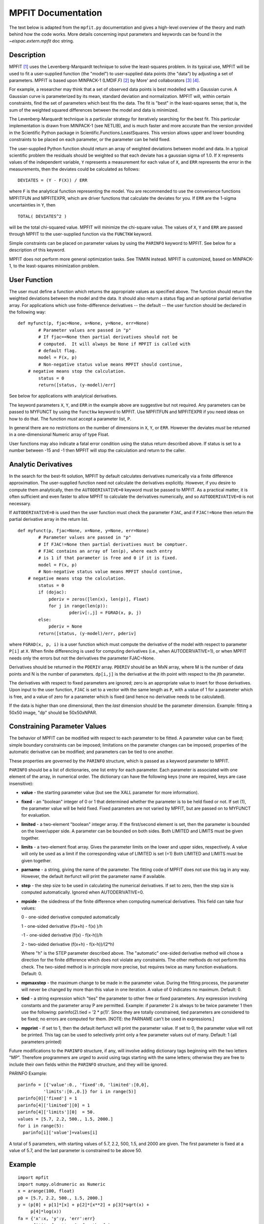 MPFIT Documentation
===================

The text below is adapted from the ``mpfit.py`` documentation and gives
a high-level overview of the theory and math behind how the code works.
More details concerning input parameters and keywords can be found in
the `~eispac.extern.mpfit` doc string.

Description
-----------

MPFIT [#]_ uses the Levenberg-Marquardt technique to solve the least-squares
problem. In its typical use, MPFIT will be used to fit a user-supplied
function (the "model") to user-supplied data points (the "data") by
adjusting a set of parameters. MPFIT is based upon MINPACK-1 (LMDIF.F) [#]_
by More' and collaborators [#]_ [#]_.

For example, a researcher may think that a set of observed data points
is best modelled with a Gaussian curve. A Gaussian curve is parameterized
by its mean, standard deviation and normalization. MPFIT will, within
certain constraints, find the set of parameters which best fits the data.
The fit is "best" in the least-squares sense; that is, the sum of the
weighted squared differences between the model and data is minimized.

The Levenberg-Marquardt technique is a particular strategy for iteratively
searching for the best fit. This particular implementation is drawn from
MINPACK-1 (see NETLIB), and is much faster and more accurate than the
version provided in the Scientific Python package in
Scientific.Functions.LeastSquares. This version allows upper and lower
bounding constraints to be placed on each parameter, or the parameter can
be held fixed.

The user-supplied Python function should return an array of weighted
deviations between model and data. In a typical scientific problem the
residuals should be weighted so that each deviate has a gaussian sigma
of 1.0. If ``X`` represents values of the independent variable, ``Y``
represents a measurement for each value of ``X``, and ``ERR`` represents the
error in the measurements, then the deviates could be calculated as follows:

::

    DEVIATES = (Y - F(X)) / ERR

where ``F`` is the analytical function representing the model. You are
recommended to use the convenience functions MPFITFUN and MPFITEXPR,
which are driver functions that calculate the deviates for you.
If ``ERR`` are the 1-sigma uncertainties in ``Y``, then

::

    TOTAL( DEVIATES^2 )

will be the total chi-squared value. MPFIT will minimize the chi-square
value. The values of ``X``, ``Y`` and ``ERR`` are passed through MPFIT
to the user-supplied function via the ``FUNCTKW`` keyword.

Simple constraints can be placed on parameter values by using the
``PARINFO`` keyword to MPFIT. See below for a description of this keyword.

MPFIT does not perform more general optimization tasks. See TNMIN
instead. MPFIT is customized, based on MINPACK-1, to the least-squares
minimization problem.


User Function
-------------

The user must define a function which returns the appropriate values
as specified above. The function should return the weighted deviations
between the model and the data. It should also return a status flag
and an optional partial derivative array. For applications which use
finite-difference derivatives -- the default -- the user function should
be declared in the following way:

::

    def myfunct(p, fjac=None, x=None, y=None, err=None)
	    # Parameter values are passed in "p"
	    # If fjac==None then partial derivatives should not be
	    # computed.  It will always be None if MPFIT is called with
	    # default flag.
	    model = F(x, p)
	    # Non-negative status value means MPFIT should continue,
        # negative means stop the calculation.
	    status = 0
	    return([status, (y-model)/err]

See below for applications with analytical derivatives.

The keyword parameters ``X``, ``Y``, and ``ERR`` in the example above are
suggestive but not required. Any parameters can be passed to MYFUNCT by using
the ``functkw`` keyword to MPFIT. Use MPFITFUN and MPFITEXPR if you need
ideas on how to do that. The function *must* accept a parameter list, ``P``.

In general there are no restrictions on the number of dimensions in ``X``,
``Y``, or ``ERR``. However the deviates *must* be returned in a
one-dimensional Numeric array of type Float.

User functions may also indicate a fatal error condition using the status
return described above. If status is set to a number between -15 and -1
then MPFIT will stop the calculation and return to the caller.


Analytic Derivatives
--------------------

In the search for the best-fit solution, MPFIT by default calculates
derivatives numerically via a finite difference approximation. The
user-supplied function need not calculate the derivatives explicitly.
However, if you desire to compute them analytically, then the
``AUTODERIVATIVE=0`` keyword must be passed to MPFIT. As a practical matter,
it is often sufficient and even faster to allow MPFIT to calculate the
derivatives numerically, and so ``AUTODERIVATIVE=0`` is not necessary.

If ``AUTODERIVATIVE=0`` is used then the user function must check the parameter
``FJAC``, and if ``FJAC!=None`` then return the partial derivative array in the
return list.

::

    def myfunct(p, fjac=None, x=None, y=None, err=None)
	    # Parameter values are passed in "p"
	    # If FJAC!=None then partial derivatives must be comptuer.
	    # FJAC contains an array of len(p), where each entry
	    # is 1 if that parameter is free and 0 if it is fixed.
	    model = F(x, p)
	    # Non-negative status value means MPFIT should continue,
        # negative means stop the calculation.
	    status = 0
	    if (dojac):
	        pderiv = zeros([len(x), len(p)], Float)
	        for j in range(len(p)):
		        pderiv[:,j] = FGRAD(x, p, j)
	    else:
	        pderiv = None
	    return([status, (y-model)/err, pderiv]

where ``FGRAD(x, p, i)`` is a user function which must compute the derivative
of the model with respect to parameter ``P[i]`` at ``X``. When finite
differencing is used for computing derivatives (i.e., when AUTODERIVATIVE=1),
or when MPFIT needs only the errors but not the derivatives the parameter
FJAC=None.

Derivatives should be returned in the ``PDERIV`` array. ``PDERIV`` should be
an MxN array, where M is the number of data points and N is the number of
parameters. ``dp[i,j]`` is the derivative at the ith point with respect to
the jth parameter.

The derivatives with respect to fixed parameters are ignored; zero is an
appropriate value to insert for those derivatives. Upon input to the user
function, ``FJAC`` is set to a vector with the same length as ``P``, with
a value of 1 for a parameter which is free, and a value of zero for a
parameter which is fixed (and hence no derivative needs to be calculated).

If the data is higher than one dimensional, then the *last* dimension
should be the parameter dimension. Example: fitting a 50x50 image, "dp"
should be 50x50xNPAR.

.. _sec-parinfo:

Constraining Parameter Values
-----------------------------

The behavior of MPFIT can be modified with respect to each parameter to
be fitted. A parameter value can be fixed; simple boundary constraints
can be imposed; limitations on the parameter changes can be imposed;
properties of the automatic derivative can be modified; and parameters
can be tied to one another.

These properties are governed by the ``PARINFO`` structure, which is
passed as a keyword parameter to MPFIT.

``PARINFO`` should be a list of dictionaries, one list entry for each
parameter. Each parameter is associated with one element of the array,
in numerical order. The dictionary can have the following keys (none are
required, keys are case insensitive):

- **value** - the starting parameter value (but see the XALL parameter
  for more information).

- **fixed** - an "boolean" integer of 0 or 1 that determined whether the
  parameter is to be held fixed or not. If set (1), the parameter value
  will be held fixed. Fixed parameters are not varied by MPFIT, but are
  passed on to MYFUNCT for evaluation.

- **limited** - a two-element "boolean" integer array. If the first/second
  element is set, then the parameter is bounded on the lower/upper side.
  A parameter can be bounded on both sides. Both LIMITED and LIMITS must
  be given together.

- **limits** - a two-element float array. Gives the parameter limits on
  the lower and upper sides, respectively. A value will only be used as a
  limit if the corresponding value of LIMITED is set (=1) Both LIMITED and
  LIMITS must be given together.

- **parname** - a string, giving the name of the parameter. The fitting code
  of MPFIT does not use this tag in any way. However, the default iterfunct
  will print the parameter name if available.

- **step** - the step size to be used in calculating the numerical derivatives.
  If set to zero, then the step size is computed automatically. Ignored
  when AUTODERIVATIVE=0.

- **mpside** -  the sidedness of the finite difference when computing numerical
  derivatives. This field can take four values:

  0 -  one-sided derivative computed automatically

  1 -  one-sided derivative (f(x+h) - f(x) )/h

  -1 -  one-sided derivative (f(x) - f(x-h))/h

  2 -  two-sided derivative (f(x+h) - f(x-h))/(2*h)

  Where "h" is the STEP parameter described above. The "automatic"
  one-sided derivative method will chose a direction for the finite
  difference which does not violate any constraints. The other methods
  do not perform this check. The two-sided method is in principle more
  precise, but requires twice as many function evaluations. Default: 0.

- **mpmaxstep** - the maximum change to be made in the parameter value.
  During the fitting process, the parameter will never be changed by more
  than this value in one iteration. A value of 0 indicates no maximum.
  Default: 0.

- **tied** - a string expression which "ties" the parameter to other free or
  fixed parameters. Any expression involving constants and the parameter
  array P are permitted. Example: if parameter 2 is always to be twice
  parameter 1 then use the following: parinfo(2).tied = ’2 \* p(1)’.
  Since they are totally constrained, tied parameters are considered to
  be fixed; no errors are computed for them. [NOTE: the PARNAME can’t
  be used in expressions.]

- **mpprint** - if set to 1, then the default iterfunct will print the parameter
  value. If set to 0, the parameter value will not be printed. This tag
  can be used to selectively print only a few parameter values out of
  many. Default: 1 (all parameters printed)

Future modifications to the ``PARINFO`` structure, if any, will involve
adding dictionary tags beginning with the two letters "MP". Therefore
programmers are urged to avoid using tags starting with the same letters;
otherwise they are free to include their own fields within the ``PARINFO``
structure, and they will be ignored.

PARINFO Example:

::

    parinfo = [{'value':0., 'fixed':0, 'limited':[0,0],
              'limits':[0.,0.]} for i in range(5)]
    parinfo[0]['fixed'] = 1
    parinfo[4]['limited'][0] = 1
    parinfo[4]['limits'][0]  = 50.
    values = [5.7, 2.2, 500., 1.5, 2000.]
    for i in range(5):
      parinfo[i]['value']=values[i]

A total of 5 parameters, with starting values of 5.7, 2.2, 500, 1.5,
and 2000 are given. The first parameter is fixed at a value of 5.7,
and the last parameter is constrained to be above 50.

Example
-------

::

    import mpfit
    import numpy.oldnumeric as Numeric
    x = arange(100, float)
    p0 = [5.7, 2.2, 500., 1.5, 2000.]
    y = (p[0] + p[1]*[x] + p[2]*[x**2] + p[3]*sqrt(x) +
    	 p[4]*log(x))
    fa = {'x':x, 'y':y, 'err':err}
    m = mpfit('myfunct', p0, functkw=fa)
    print 'status = ', m.status
    if (m.status <= 0):
        print 'error message = ', m.errmsg
    print 'parameters = ', m.params

Minimizes sum of squares of MYFUNCT.  MYFUNCT is called with the X, Y,
and ERR keyword parameters that are given by FUNCTKW. The results can
be obtained from the returned object m.

Theory Of Operation
-------------------

There are many specific strategies for function minimization. One very
popular technique is to use function gradient information to realize the
local structure of the function. Near a local minimum the function value
can be taylor expanded about x0 as follows:

::

	f(x) = f(x0) + f'(x0) . (x-x0) + (1/2) (x-x0) . f''(x0) . (x-x0)
           -----   ---------------   ------------------------------- (1)
	Order	0th		     1st                       2nd

Here f'(x) is the gradient vector of f at x, and f''(x) is the Hessian
matrix of second derivatives of f at x. The vector x is the set of
function parameters, not the measured data vector. One can find the
minimum of f, f(xm) using Newton's method, and arrives at the following
linear equation:

::

    f''(x0) . (xm-x0) = - f'(x0)                                     (2)

If an inverse can be found for f''(x0) then one can solve for (xm-x0),
the step vector from the current position x0 to the new projected minimum.
Here the problem has been linearized (ie, the gradient information is known
to first order). f''(x0) is symmetric NxN matrix, and should be positive
definite.

The Levenberg-Marquardt technique is a variation on this theme. It adds an
additional diagonal term to the equation which may aid the convergence
properties:

::

    (f''(x0) + nu I) . (xm-x0) = -f'(x0)                             (2a)

where I is the identity matrix. When nu is large, the overall matrix is
diagonally dominant, and the iterations follow steepest descent. When nu
is small, the iterations are quadratically convergent.

In principle, if f''(x0) and f'(x0) are known then xm-x0 can be determined.
However the Hessian matrix is often difficult or impossible to compute.
The gradient f'(x0) may be easier to compute, if even by finite difference
techniques. So-called quasi-Newton techniques attempt to successively
estimate f''(x0) by building up gradient information as the iterations
proceed.

In the least squares problem there are further simplifications which assist
in solving eqn (2). The function to be minimized is a sum of squares:

::

    f = Sum(hi^2)                                                    (3)

where hi is the ith residual out of m residuals as described above.
This can be substituted back into eqn (2) after computing the derivatives:

::

    f'  = 2 Sum(hi  hi')
    f'' = 2 Sum(hi' hj') + 2 Sum(hi hi'')                            (4)

If one assumes that the parameters are already close enough to a minimum,
then one typically finds that the second term in f'' is negligible (or,
in any case, is too difficult to compute). Thus, equation (2) can be solved,
at least approximately, using only gradient information.

In matrix notation, the combination of eqns (2) and (4) becomes:

::

    hT' . h' . dx = - hT' . h                                        (5)

Where h is the residual vector (length m), hT is its transpose, h' is the
Jacobian matrix (dimensions n x m), and dx is (xm-x0). The user function
supplies the residual vector h, and in some cases h' when it is not found
by finite differences (see MPFIT_FDJAC2, which finds h and hT'). Even if
dx is not the best absolute step to take, it does provide a good estimate
of the best *direction*, so often a line minimization will occur along the
dx vector direction.

The method of solution employed by MINPACK is to form the Q . R
factorization of h', where Q is an orthogonal matrix such that QT . Q = I,
and R is upper right triangular. Using h' = Q . R and the ortogonality of
Q, eqn (5) becomes

::

	(RT . QT) . (Q . R) . dx = - (RT . QT) . h
                 RT . R . dx = - RT . QT . h                         (6)
                      R . dx = - QT . h

where the last statement follows because R is upper triangular. Here, R,
QT, and h are known so this is a matter of solving for dx. The routine
MPFIT_QRFAC provides the QR factorization of h, with pivoting, and
MPFIT_QRSOLV provides the solution for dx.

Authors
-------

The original version of this software, called LMFIT, was written in FORTRAN
as part of the MINPACK-1 package by XXX.

Craig Markwardt converted the FORTRAN code to IDL.
The information for the IDL version is:

    Craig B. Markwardt, NASA/GSFC Code 662, Greenbelt, MD 20770
    craigm@lheamail.gsfc.nasa.gov
    UPDATED VERSIONs can be found on my WEB PAGE: http://cow.physics.wisc.edu/~craigm/idl/idl.html

Mark Rivers created this Python version from Craig's IDL version.

    Mark Rivers, University of Chicago
    Building 434A, Argonne National Laboratory
    9700 South Cass Avenue, Argonne, IL 60439
    rivers@cars.uchicago.edu
    Updated versions can be found at: http://cars.uchicago.edu/software

Sergey Koposov converted the Mark's Python version from Numeric to numpy

    Sergey Koposov, University of Cambridge, Institute of Astronomy,
    Madingley road, CB3 0HA, Cambridge, UK
    koposov@ast.cam.ac.uk
    Updated versions can be found at: https://github.com/segasai/astrolibpy

Modification History
--------------------

- Translated from MINPACK-1 in FORTRAN, Apr-Jul 1998, CM

Copyright (C) 1997-2002, Craig Markwardt
This software is provided as is without any warranty whatsoever.
Permission to use, copy, modify, and distribute modified or unmodified
copies is granted, provided this copyright and disclaimer are included
unchanged.

- Translated from MPFIT (Craig Markwardt's IDL package) to Python,
  August, 2002. Mark Rivers

- Converted from Numeric to numpy (Sergey Koposov, July 2008)

- Added full Python 3 compatibility (Sergey Koposov, Feb 2017)

.. rubric:: References

.. [#] Markwardt, C. B. 2009, in Astronomical Society of the Pacific Conference
   Series, Vol. 411, Astronomical Data Analysis Software and
   Systems XVIII, ed. D. A. Bohlender, D. Durand, & P. Dowler, 251

.. [#] MINPACK-1, Jorge More', available from netlib (www.netlib.org).

.. [#] "Optimization Software Guide," Jorge More' and Stephen Wright, SIAM,
   *Frontiers in Applied Mathematics*, Number 14.

.. [#] More', Jorge J., "The Levenberg-Marquardt Algorithm: Implementation
   and Theory," in *Numerical Analysis*, ed. Watson, G. A., Lecture
   Notes in Mathematics 630, Springer-Verlag, 1977.
